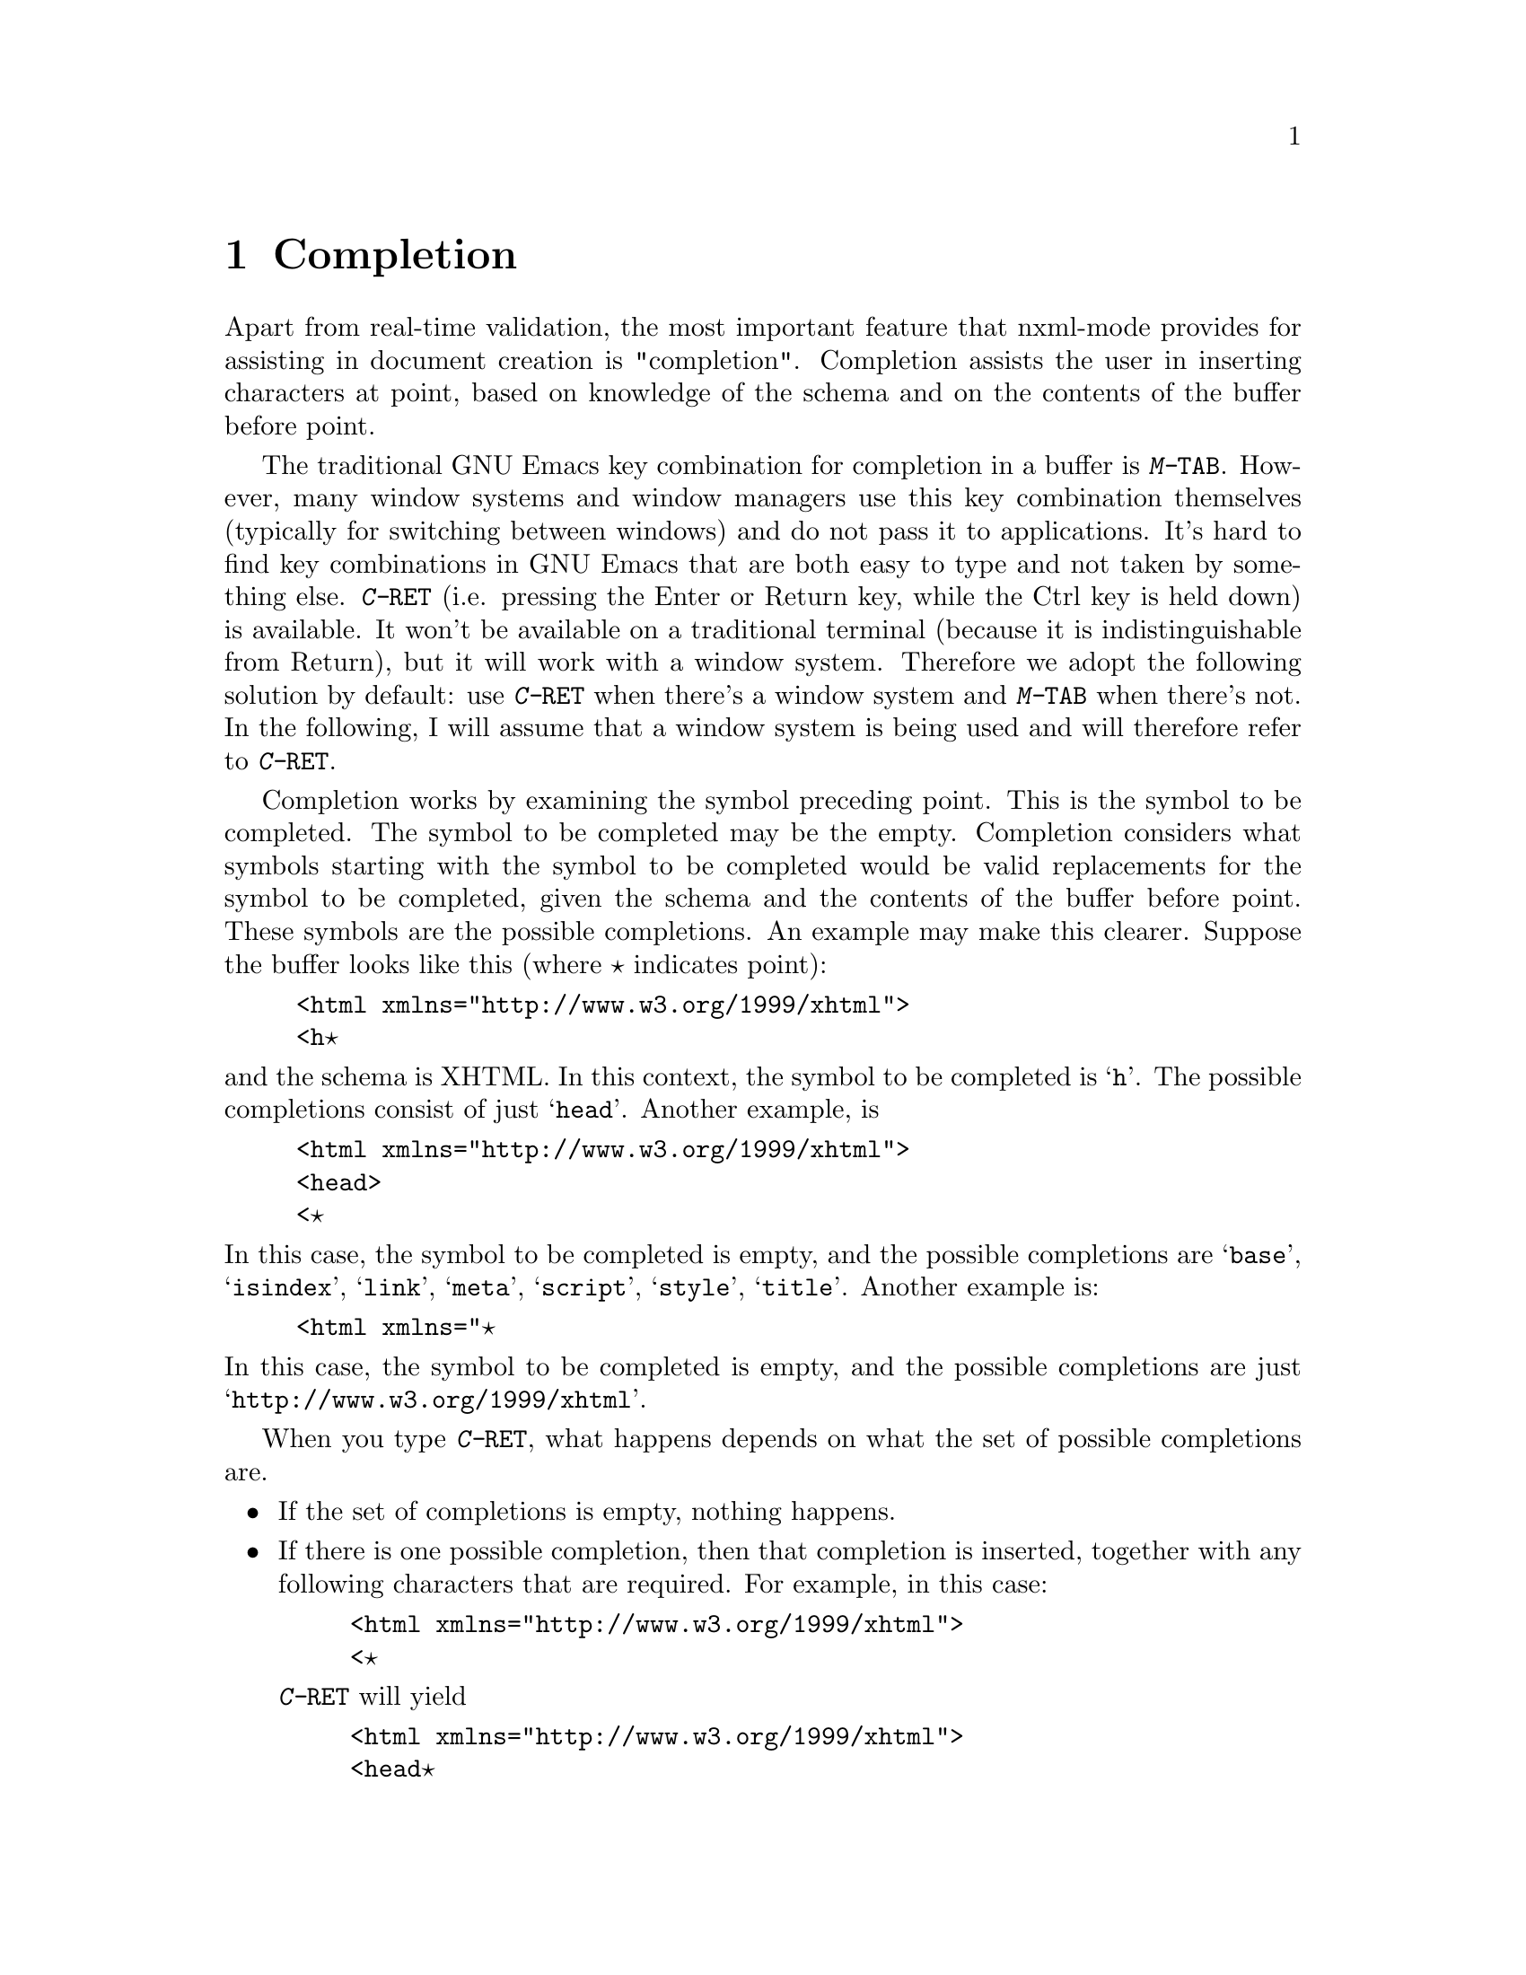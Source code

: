 \input texinfo @c -*- texinfo -*-
@c %**start of header
@setfilename ../../info/nxml-mode
@settitle nXML Mode
@c %**end of header

@dircategory Emacs
@direntry
* nXML Mode: (nxml-mode.info).
@end direntry

@node Top
@top nXML Mode

This manual documents nxml-mode, an Emacs major mode for editing
XML with RELAX NG support.  This manual is not yet complete.

@menu
* Completion::                  
* Inserting end-tags::          
* Paragraphs::                  
* Outlining::                   
* Locating a schema::           
* DTDs::                        
* Limitations::                 
@end menu

@node Completion
@chapter Completion

Apart from real-time validation, the most important feature that
nxml-mode provides for assisting in document creation is "completion".
Completion assists the user in inserting characters at point, based on
knowledge of the schema and on the contents of the buffer before
point.

The traditional GNU Emacs key combination for completion in a
buffer is @kbd{M-@key{TAB}}. However, many window systems
and window managers use this key combination themselves (typically for
switching between windows) and do not pass it to applications. It's
hard to find key combinations in GNU Emacs that are both easy to type
and not taken by something else.  @kbd{C-@key{RET}} (i.e.
pressing the Enter or Return key, while the Ctrl key is held down) is
available.  It won't be available on a traditional terminal (because
it is indistinguishable from Return), but it will work with a window
system.  Therefore we adopt the following solution by default: use
@kbd{C-@key{RET}} when there's a window system and
@kbd{M-@key{TAB}} when there's not.  In the following, I
will assume that a window system is being used and will therefore
refer to @kbd{C-@key{RET}}.

Completion works by examining the symbol preceding point.  This
is the symbol to be completed. The symbol to be completed may be the
empty. Completion considers what symbols starting with the symbol to
be completed would be valid replacements for the symbol to be
completed, given the schema and the contents of the buffer before
point.  These symbols are the possible completions.  An example may
make this clearer.  Suppose the buffer looks like this (where @point{}
indicates point):

@example
<html xmlns="http://www.w3.org/1999/xhtml">
<h@point{}
@end example

@noindent
and the schema is XHTML.  In this context, the symbol to be completed
is @samp{h}.  The possible completions consist of just
@samp{head}.  Another example, is

@example
<html xmlns="http://www.w3.org/1999/xhtml">
<head>
<@point{}
@end example

@noindent
In this case, the symbol to be completed is empty, and the possible
completions are @samp{base}, @samp{isindex},
@samp{link}, @samp{meta}, @samp{script},
@samp{style}, @samp{title}.  Another example is:

@example
<html xmlns="@point{}
@end example

@noindent
In this case, the symbol to be completed is empty, and the possible
completions are just @samp{http://www.w3.org/1999/xhtml}.

When you type @kbd{C-@key{RET}}, what happens depends
on what the set of possible completions are.

@itemize @bullet
@item
If the set of completions is empty, nothing
happens.
@item
If there is one possible completion, then that completion is
inserted, together with any following characters that are
required. For example, in this case:

@example
<html xmlns="http://www.w3.org/1999/xhtml">
<@point{}
@end example

@noindent
@kbd{C-@key{RET}} will yield

@example
<html xmlns="http://www.w3.org/1999/xhtml">
<head@point{}
@end example
@item
If there is more than one possible completion, but all
possible completions share a common non-empty prefix, then that prefix
is inserted. For example, suppose the buffer is:

@example
<html x@point{}
@end example

@noindent
The symbol to be completed is @samp{x}. The possible completions
are @samp{xmlns} and @samp{xml:lang}.  These share a
common prefix of @samp{xml}.  Thus, @kbd{C-@key{RET}}
will yield:

@example
<html xml@point{}
@end example

@noindent
Typically, you would do @kbd{C-@key{RET}} again, which would
have the result described in the next item.
@item
If there is more than one possible completion, but the
possible completions do not share a non-empty prefix, then Emacs will
prompt you to input the symbol in the minibuffer, initializing the
minibuffer with the symbol to be completed, and popping up a buffer
showing the possible completions.  You can now input the symbol to be
inserted.  The symbol you input will be inserted in the buffer instead
of the symbol to be completed.  Emacs will then insert any required
characters after the symbol.  For example, if it contains:

@example
<html xml@point{}
@end example

@noindent
Emacs will prompt you in the minibuffer with

@example
Attribute: xml@point{}
@end example

@noindent
and the buffer showing possible completions will contain

@example
Possible completions are:
xml:lang			   xmlns
@end example

@noindent
If you input @kbd{xmlns}, the result will be:

@example
<html xmlns="@point{}
@end example

@noindent
(If you do @kbd{C-@key{RET}} again, the namespace URI will
be inserted. Should that happen automatically?)
@end itemize

@node Inserting end-tags
@chapter Inserting end-tags

The main redundancy in XML syntax is end-tags.  nxml-mode provides
several ways to make it easier to enter end-tags.  You can use all of
these without a schema.

You can use @kbd{C-@key{RET}} after @samp{</}
to complete the rest of the end-tag.

@kbd{C-c C-f} inserts an end-tag for the element containing
point. This command is useful when you want to input the start-tag,
then input the content and finally input the end-tag. The @samp{f}
is mnemonic for finish.

If you want to keep tags balanced and input the end-tag at the
same time as the start-tag, before inputting the content, then you can
use @kbd{C-c C-i}. This inserts a @samp{>}, then inserts
the end-tag and leaves point before the end-tag.  @kbd{C-c C-b}
is similar but more convenient for block-level elements: it puts the
start-tag, point and the end-tag on successive lines, appropriately
indented. The @samp{i} is mnemonic for inline and the
@samp{b} is mnemonic for block.

Finally, you can customize nxml-mode so that @kbd{/}
automatically inserts the rest of the end-tag when it occurs after
@samp{<}, by doing

@display
@kbd{M-x customize-variable @key{RET} nxml-slash-auto-complete-flag @key{RET}}
@end display

@noindent
and then following the instructions in the displayed buffer.

@node Paragraphs
@chapter Paragraphs

Emacs has several commands that operate on paragraphs, most
notably @kbd{M-q}. nXML mode redefines these to work in a way
that is useful for XML.  The exact rules that are used to find the
beginning and end of a paragraph are complicated; they are designed
mainly to ensure that @kbd{M-q} does the right thing.

A paragraph consists of one or more complete, consecutive lines.
A group of lines is not considered a paragraph unless it contains some
non-whitespace characters between tags or inside comments.  A blank
line separates paragraphs.  A single tag on a line by itself also
separates paragraphs.  More precisely, if one tag together with any
leading and trailing whitespace completely occupy one or more lines,
then those lines will not be included in any paragraph.

A start-tag at the beginning of the line (possibly indented) may
be treated as starting a paragraph.  Similarly, an end-tag at the end
of the line may be treated as ending a paragraph. The following rules
are used to determine whether such a tag is in fact treated as a
paragraph boundary:

@itemize @bullet
@item
If the schema does not allow text at that point, then it
is a paragraph boundary.
@item
If the end-tag corresponding to the start-tag is not at
the end of its line, or the start-tag corresponding to the end-tag is
not at the beginning of its line, then it is not a paragraph
boundary. For example, in

@example
<p>This is a paragraph with an
<emph>emphasized</emph> phrase.
@end example

@noindent
the @samp{<emph>} start-tag would not be considered as
starting a paragraph, because its corresponding end-tag is not at the
end of the line.
@item
If there is text that is a sibling in element tree, then
it is not a paragraph boundary.  For example, in

@example
<p>This is a paragraph with an
<emph>emphasized phrase that takes one source line</emph>
@end example

@noindent
the @samp{<emph>} start-tag would not be considered as
starting a paragraph, even though its end-tag is at the end of its
line, because there the text @samp{This is a paragraph with an}
is a sibling of the @samp{emph} element.
@item
Otherwise, it is a paragraph boundary.
@end itemize

@node Outlining
@chapter Outlining

nXML mode allows you to display all or part of a buffer as an
outline, in a similar way to Emacs' outline mode.  An outline in nXML
mode is based on recognizing two kinds of element: sections and
headings.  There is one heading for every section and one section for
every heading.  A section contains its heading as or within its first
child element.  A section also contains its subordinate sections (its
subsections).  The text content of a section consists of anything in a
section that is neither a subsection nor a heading.

Note that this is a different model from that used by XHTML.
nXML mode's outline support will not be useful for XHTML unless you
adopt a convention of adding a @code{div} to enclose each
section, rather than having sections implicitly delimited by different
@code{h@var{n}} elements.  This limitation may be removed
in a future version.

The variable @code{nxml-section-element-name-regexp} gives
a regexp for the local names (i.e. the part of the name following any
prefix) of section elements. The variable
@code{nxml-heading-element-name-regexp} gives a regexp for the
local names of heading elements. For an element to be recognized
as a section

@itemize @bullet
@item
its start-tag must occur at the beginning of a line
(possibly indented);
@item
its local name must match
@code{nxml-section-element-name-regexp};
@item
either its first child element or a descendant of that
first child element must have a local name that matches
@code{nxml-heading-element-name-regexp}; the first such element
is treated as the section's heading.
@end itemize

@noindent
You can customize these variables using @kbd{M-x
customize-variable}.

There are three possible outline states for a section:

@itemize @bullet
@item
normal, showing everything, including its heading, text
content and subsections; each subsection is displayed according to the
state of that subsection;
@item
showing just its heading, with both its text content and
its subsections hidden; all subsections are hidden regardless of their
state;
@item
showing its heading and its subsections, with its text
content hidden; each subsection is displayed according to the state of
that subsection.
@end itemize

In the last two states, where the text content is hidden, the
heading is displayed specially, in an abbreviated form. An element
like this:

@example
<section>
<title>Food</title>
<para>There are many kinds of food.</para>
</section>
@end example

@noindent
would be displayed on a single line like this:

@example
<-section>Food...</>
@end example

@noindent
If there are hidden subsections, then a @code{+} will be used
instead of a @code{-} like this:

@example
<+section>Food...</>
@end example

@noindent
If there are non-hidden subsections, then the section will instead be
displayed like this:

@example
<-section>Food...
  <-section>Delicious Food...</>
  <-section>Distasteful Food...</>
</-section>
@end example

@noindent
The heading is always displayed with an indent that corresponds to its
depth in the outline, even it is not actually indented in the buffer.
The variable @code{nxml-outline-child-indent} controls how much
a subheading is indented with respect to its parent heading when the
heading is being displayed specially.

Commands to change the outline state of sections are bound to
key sequences that start with @kbd{C-c C-o} (@kbd{o} is
mnemonic for outline).  The third and final key has been chosen to be
consistent with outline mode.  In the following descriptions
current section means the section containing point, or, more precisely,
the innermost section containing the character immediately following
point.

@itemize @bullet
@item
@kbd{C-c C-o C-a} shows all sections in the buffer
normally.
@item
@kbd{C-c C-o C-t} hides the text content
of all sections in the buffer.
@item
@kbd{C-c C-o C-c} hides the text content
of the current section.
@item
@kbd{C-c C-o C-e} shows the text content
of the current section.
@item
@kbd{C-c C-o C-d} hides the text content
and subsections of the current section.
@item
@kbd{C-c C-o C-s} shows the current section 
and all its direct and indirect subsections normally.
@item
@kbd{C-c C-o C-k} shows the headings of the
direct and indirect subsections of the current section.
@item
@kbd{C-c C-o C-l} hides the text content of the
current section and of its direct and indirect
subsections.
@item
@kbd{C-c C-o C-i} shows the headings of the
direct subsections of the current section.
@item
@kbd{C-c C-o C-o} hides as much as possible without
hiding the current section's text content; the headings of ancestor
sections of the current section and their child section sections will
not be hidden.
@end itemize

When a heading is displayed specially, you can use
@key{RET} in that heading to show the text content of the section
in the same way as @kbd{C-c C-o C-e}.

You can also use the mouse to change the outline state:
@kbd{S-mouse-2} hides the text content of a section in the same
way as@kbd{C-c C-o C-c}; @kbd{mouse-2} on a specially
displayed heading shows the text content of the section in the same
way as @kbd{C-c C-o C-e}; @kbd{mouse-1} on a specially
displayed start-tag toggles the display of subheadings on and
off.

The outline state for each section is stored with the first
character of the section (as a text property). Every command that
changes the outline state of any section updates the display of the
buffer so that each section is displayed correctly according to its
outline state.  If the section structure is subsequently changed, then
it is possible for the display to no longer correctly reflect the
stored outline state. @kbd{C-c C-o C-r} can be used to refresh
the display so it is correct again.

@node Locating a schema
@chapter Locating a schema

nXML mode has a configurable set of rules to locate a schema for
the file being edited.  The rules are contained in one or more schema
locating files, which are XML documents.

The variable @samp{rng-schema-locating-files} specifies
the list of the file-names of schema locating files that nXML mode
should use.  The order of the list is significant: when file
@var{x} occurs in the list before file @var{y} then rules
from file @var{x} have precedence over rules from file
@var{y}.  A filename specified in
@samp{rng-schema-locating-files} may be relative. If so, it will
be resolved relative to the document for which a schema is being
located. It is not an error if relative file-names in
@samp{rng-schema-locating-files} do not not exist. You can use
@kbd{M-x customize-variable @key{RET} rng-schema-locating-files
@key{RET}} to customize the list of schema locating
files.

By default, @samp{rng-schema-locating-files} list has two
members: @samp{schemas.xml}, and
@samp{@var{dist-dir}/schema/schemas.xml} where
@samp{@var{dist-dir}} is the directory containing the nXML
distribution. The first member will cause nXML mode to use a file
@samp{schemas.xml} in the same directory as the document being
edited if such a file exist.  The second member contains rules for the
schemas that are included with the nXML distribution.

@menu
* Commands for locating a schema::  
* Schema locating files::       
@end menu

@node Commands for locating a schema
@section Commands for locating a schema

The command @kbd{C-c C-s C-w} will tell you what schema
is currently being used.

The rules for locating a schema are applied automatically when
you visit a file in nXML mode. However, if you have just created a new
file and the schema cannot be inferred from the file-name, then this
will not locate the right schema.  In this case, you should insert the
start-tag of the root element and then use the command @kbd{C-c
C-a}, which reapplies the rules based on the current content of
the document.  It is usually not necessary to insert the complete
start-tag; often just @samp{<@var{name}} is
enough.

If you want to use a schema that has not yet been added to the
schema locating files, you can use the command @kbd{C-c C-s C-f}
to manually select the file contaiing the schema for the document in
current buffer.  Emacs will read the file-name of the schema from the
minibuffer. After reading the file-name, Emacs will ask whether you
wish to add a rule to a schema locating file that persistently
associates the document with the selected schema.  The rule will be
added to the first file in the list specified
@samp{rng-schema-locating-files}; it will create the file if
necessary, but will not create a directory. If the variable
@samp{rng-schema-locating-files} has not been customized, this
means that the rule will be added to the file @samp{schemas.xml}
in the same directory as the document being edited.

The command @kbd{C-c C-s C-t} allows you to select a schema by
specifying an identifier for the type of the document.  The schema
locating files determine the available type identifiers and what
schema is used for each type identifier. This is useful when it is
impossible to infer the right schema from either the file-name or the
content of the document, even though the schema is already in the
schema locating file.  A situation in which this can occur is when
there are multiple variants of a schema where all valid documents have
the same document element.  For example, XHTML has Strict and
Transitional variants.  In a situation like this, a schema locating file
can define a type identifier for each variant. As with @kbd{C-c
C-s C-f}, Emacs will ask whether you wish to add a rule to a schema
locating file that persistently associates the document with the
specified type identifier.

The command @kbd{C-c C-s C-l} adds a rule to a schema
locating file that persistently associates the document with
the schema that is currently being used.

@node Schema locating files
@section Schema locating files

Each schema locating file specifies a list of rules.  The rules
from each file are appended in order. To locate a schema each rule is
applied in turn until a rule matches.  The first matching rule is then
used to determine the schema.

Schema locating files are designed to be useful for other
applications that need to locate a schema for a document. In fact,
there is nothing specific to locating schemas in the design; it could
equally well be used for locating a stylesheet.

@menu
* Schema locating file syntax basics::  
* Using the document's URI to locate a schema::  
* Using the document element to locate a schema::  
* Using type identifiers in schema locating files::  
* Using multiple schema locating files::  
@end menu

@node Schema locating file syntax basics
@subsection Schema locating file syntax basics

There is a schema for schema locating files in the file
@samp{locate.rnc} in the schema directory.  Schema locating
files must be valid with respect to this schema.

The document element of a schema locating file must be
@samp{locatingRules} and the namespace URI must be
@samp{http://thaiopensource.com/ns/locating-rules/1.0}.  The
children of the document element specify rules. The order of the
children is the same as the order of the rules.  Here's a complete
example of a schema locating file:

@example
<?xml version="1.0"?>
<locatingRules xmlns="http://thaiopensource.com/ns/locating-rules/1.0">
  <namespace ns="http://www.w3.org/1999/xhtml" uri="xhtml.rnc"/>
  <documentElement localName="book" uri="docbook.rnc"/>
</locatingRules>
@end example

@noindent
This says to use the schema @samp{xhtml.rnc} for a document with
namespace @samp{http://www.w3.org/1999/xhtml}, and to use the
schema @samp{docbook.rnc} for a document whose local name is
@samp{book}.  If the document element had both a namespace URI
of @samp{http://www.w3.org/1999/xhtml} and a local name of
@samp{book}, then the matching rule that comes first will be
used and so the schema @samp{xhtml.rnc} would be used.  There is
no precedence between different types of rule; the first matching rule
of any type is used.

As usual with XML-related technologies, resources are identified
by URIs.  The @samp{uri} attribute identifies the schema by
specifying the URI.  The URI may be relative.  If so, it is resolved
relative to the URI of the schema locating file that contains
attribute. This means that if the value of @samp{uri} attribute
does not contain a @samp{/}, then it will refer to a filename in
the same directory as the schema locating file.

@node Using the document's URI to locate a schema
@subsection Using the document's URI to locate a schema

A @samp{uri} rule locates a schema based on the URI of the
document.  The @samp{uri} attribute specifies the URI of the
schema.  The @samp{resource} attribute can be used to specify
the schema for a particular document.  For example,

@example
<uri resource="spec.xml" uri="docbook.rnc"/>
@end example

@noindent
specifies that that the schema for @samp{spec.xml} is
@samp{docbook.rnc}.

The @samp{pattern} attribute can be used instead of the
@samp{resource} attribute to specify the schema for any document
whose URI matches a pattern.  The pattern has the same syntax as an
absolute or relative URI except that the path component of the URI can
use a @samp{*} character to stand for zero or more characters
within a path segment (i.e. any character other @samp{/}).
Typically, the URI pattern looks like a relative URI, but, whereas a
relative URI in the @samp{resource} attribute is resolved into a
particular absolute URI using the base URI of the schema locating
file, a relative URI pattern matches if it matches some number of
complete path segments of the document's URI ending with the last path
segment of the document's URI. For example,

@example
<uri pattern="*.xsl" uri="xslt.rnc"/>
@end example

@noindent
specifies that the schema for documents with a URI whose path ends
with @samp{.xsl} is @samp{xslt.rnc}.

A @samp{transformURI} rule locates a schema by
transforming the URI of the document. The @samp{fromPattern}
attribute specifies a URI pattern with the same meaning as the
@samp{pattern} attribute of the @samp{uri} element.  The
@samp{toPattern} attribute is a URI pattern that is used to
generate the URI of the schema.  Each @samp{*} in the
@samp{toPattern} is replaced by the string that matched the
corresponding @samp{*} in the @samp{fromPattern}.  The
resulting string is appended to the initial part of the document's URI
that was not explicitly matched by the @samp{fromPattern}.  The
rule matches only if the transformed URI identifies an existing
resource.  For example, the rule

@example
<transformURI fromPattern="*.xml" toPattern="*.rnc"/>
@end example

@noindent
would transform the URI @samp{file:///home/jjc/docs/spec.xml}
into the URI @samp{file:///home/jjc/docs/spec.rnc}.  Thus, this
rule specifies that to locate a schema for a document
@samp{@var{foo}.xml}, Emacs should test whether a file
@samp{@var{foo}.rnc} exists in the same directory as
@samp{@var{foo}.xml}, and, if so, should use it as the
schema.

@node Using the document element to locate a schema
@subsection Using the document element to locate a schema

A @samp{documentElement} rule locates a schema based on
the local name and prefix of the document element. For example, a rule

@example
<documentElement prefix="xsl" localName="stylesheet" uri="xslt.rnc"/>
@end example

@noindent
specifies that when the name of the document element is
@samp{xsl:stylesheet}, then @samp{xslt.rnc} should be used
as the schema. Either the @samp{prefix} or
@samp{localName} attribute may be omitted to allow any prefix or
local name.

A @samp{namespace} rule locates a schema based on the
namespace URI of the document element. For example, a rule

@example
<namespace ns="http://www.w3.org/1999/XSL/Transform" uri="xslt.rnc"/>
@end example

@noindent
specifies that when the namespace URI of the document is
@samp{http://www.w3.org/1999/XSL/Transform}, then
@samp{xslt.rnc} should be used as the schema.

@node Using type identifiers in schema locating files
@subsection Using type identifiers in schema locating files

Type identifiers allow a level of indirection in locating the
schema for a document.  Instead of associating the document directly
with a schema URI, the document is associated with a type identifier,
which is in turn associated with a schema URI. nXML mode does not
constrain the format of type identifiers.  They can be simply strings
without any formal structure or they can be public identifiers or
URIs.  Note that these type identifiers have nothing to do with the
DOCTYPE declaration.  When comparing type identifiers, whitespace is
normalized in the same way as with the @samp{xsd:token}
datatype: leading and trailing whitespace is stripped; other sequences
of whitespace are normalized to a single space character.

Each of the rules described in previous sections that uses a
@samp{uri} attribute to specify a schema, can instead use a
@samp{typeId} attribute to specify a type identifier.  The type
identifier can be associated with a URI using a @samp{typeId}
element. For example,

@example
<locatingRules xmlns="http://thaiopensource.com/ns/locating-rules/1.0">
  <namespace ns="http://www.w3.org/1999/xhtml" typeId="XHTML"/>
  <typeId id="XHTML" typeId="XHTML Strict"/>
  <typeId id="XHTML Strict" uri="xhtml-strict.rnc"/>
  <typeId id="XHTML Transitional" uri="xhtml-transitional.rnc"/>
</locatingRules>
@end example

@noindent
declares three type identifiers @samp{XHTML} (representing the
default variant of XHTML to be used), @samp{XHTML Strict} and
@samp{XHTML Transitional}.  Such a schema locating file would
use @samp{xhtml-strict.rnc} for a document whose namespace is
@samp{http://www.w3.org/1999/xhtml}.  But it is considerably
more flexible than a schema locating file that simply specified

@example
<namespace ns="http://www.w3.org/1999/xhtml" uri="xhtml-strict.rnc"/>
@end example

@noindent
A user can easily use @kbd{C-c C-s C-t} to select between XHTML
Strict and XHTML Transitional. Also, a user can easily add a catalog

@example
<locatingRules xmlns="http://thaiopensource.com/ns/locating-rules/1.0">
  <typeId id="XHTML" typeId="XHTML Transitional"/>
</locatingRules>
@end example

@noindent
that makes the default variant of XHTML be XHTML Transitional.

@node Using multiple schema locating files
@subsection Using multiple schema locating files

The @samp{include} element includes rules from another
schema locating file.  The behavior is exactly as if the rules from
that file were included in place of the @samp{include} element.
Relative URIs are resolved into absolute URIs before the inclusion is
performed. For example,

@example
<include rules="../rules.xml"/>
@end example

@noindent
includes the rules from @samp{rules.xml}.

The process of locating a schema takes as input a list of schema
locating files.  The rules in all these files and in the files they
include are resolved into a single list of rules, which are applied
strictly in order.  Sometimes this order is not what is needed.
For example, suppose you have two schema locating files, a private
file

@example
<locatingRules xmlns="http://thaiopensource.com/ns/locating-rules/1.0">
  <namespace ns="http://www.w3.org/1999/xhtml" uri="xhtml.rnc"/>
</locatingRules>
@end example

@noindent
followed by a public file

@example
<locatingRules xmlns="http://thaiopensource.com/ns/locating-rules/1.0">
  <transformURI pathSuffix=".xml" replacePathSuffix=".rnc"/>
  <namespace ns="http://www.w3.org/1999/XSL/Transform" typeId="XSLT"/>
</locatingRules>
@end example

@noindent
The effect of these two files is that the XHTML @samp{namespace}
rule takes precedence over the @samp{transformURI} rule, which
is almost certainly not what is needed.  This can be solved by adding
an @samp{applyFollowingRules} to the private file.

@example
<locatingRules xmlns="http://thaiopensource.com/ns/locating-rules/1.0">
  <applyFollowingRules ruleType="transformURI"/>
  <namespace ns="http://www.w3.org/1999/xhtml" uri="xhtml.rnc"/>
</locatingRules>
@end example

@node DTDs
@chapter DTDs

nxml-mode is designed to support the creation of standalone XML
documents that do not depend on a DTD.  Although it is common practice
to insert a DOCTYPE declaration referencing an external DTD, this has
undesirable side-effects.  It means that the document is no longer
self-contained. It also means that different XML parsers may interpret
the document in different ways, since the XML Recommendation does not
require XML parsers to read the DTD.  With DTDs, it was impractical to
get validation without using an external DTD or reference to an
parameter entity.  With RELAX NG and other schema languages, you can
simulataneously get the benefits of validation and standalone XML
documents.  Therefore, I recommend that you do not reference an
external DOCTYPE in your XML documents.

One problem is entities for characters. Typically, as well as
providing validation, DTDs also provide a set of character entities
for documents to use. Schemas cannot provide this functionality,
because schema validation happens after XML parsing.  The recommended
solution is to either use the Unicode characters directly, or, if this
is impractical, use character references.  nXML mode supports this by
providing commands for entering characters and character references
using the Unicode names, and can display the glyph corresponding to a
character reference.

@node Limitations
@chapter Limitations

nXML mode has some limitations:

@itemize @bullet
@item
DTD support is limited.  Internal parsed general entities declared
in the internal subset are supported provided they do not contain
elements. Other usage of DTDs is ignored.
@item
The restrictions on RELAX NG schemas in section 7 of the RELAX NG
specification are not enforced.
@item
Unicode support has problems. This stems mostly from the fact that
the XML (and RELAX NG) character model is based squarely on Unicode,
whereas the Emacs character model is not.  Emacs 22 is slated to have
full Unicode support, which should improve the situation here.
@end itemize

@bye
